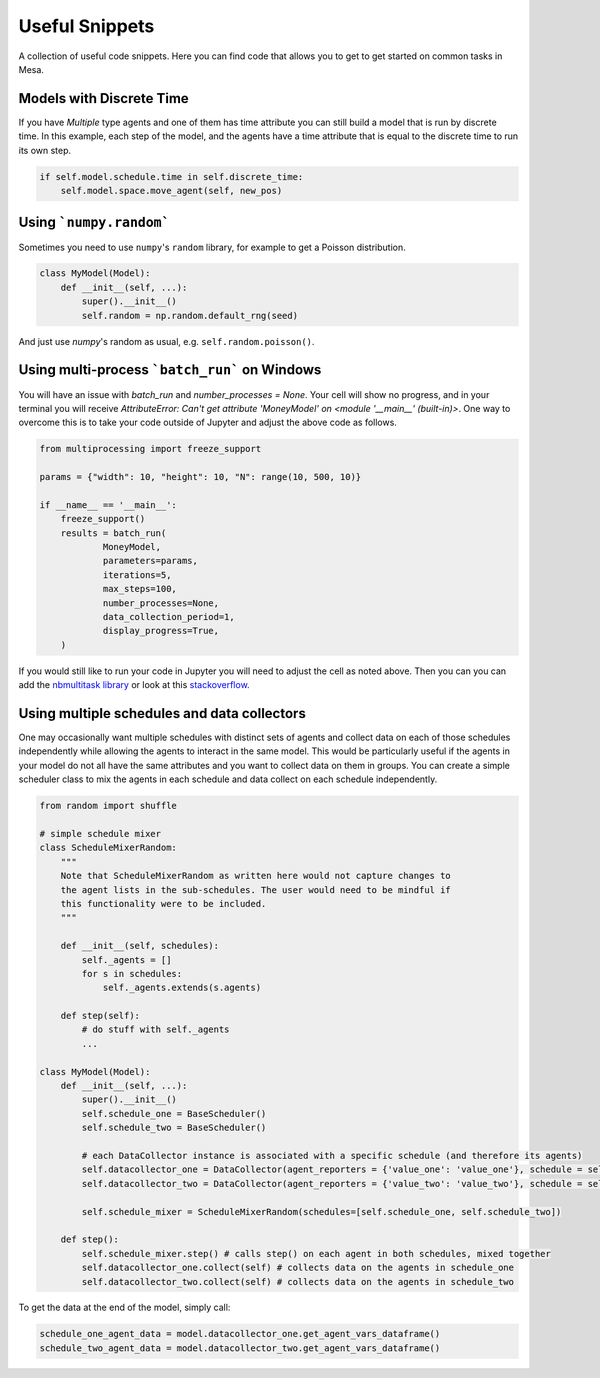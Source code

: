 Useful Snippets
===============

A collection of useful code snippets. Here you can find code that allows you to get to get started on common tasks in Mesa.

Models with Discrete Time
-------------------------
If you have `Multiple` type agents and one of them has time attribute you can still build a model that is run by discrete time. In this example, each step of the model, and the agents have a time attribute that is equal to the discrete time to run its own step.

.. code:: python

  if self.model.schedule.time in self.discrete_time:
      self.model.space.move_agent(self, new_pos)


Using ```numpy.random```
-------------

Sometimes you need to use ``numpy``'s ``random`` library, for example to get a Poisson distribution.

.. code:: python

  class MyModel(Model):
      def __init__(self, ...):
          super().__init__()
          self.random = np.random.default_rng(seed)

And just use `numpy`'s random as usual, e.g. ``self.random.poisson()``.

Using multi-process ```batch_run``` on Windows
-------------

You will have an issue with `batch_run` and `number_processes = None`. Your cell will
show no progress, and in your terminal you will receive *AttributeError: Can't get attribute 'MoneyModel' on
<module '__main__' (built-in)>*. One way to overcome this is to take your code outside of Jupyter and adjust the above
code as follows.


.. code:: python

    from multiprocessing import freeze_support

    params = {"width": 10, "height": 10, "N": range(10, 500, 10)}

    if __name__ == '__main__':
        freeze_support()
        results = batch_run(
                MoneyModel,
                parameters=params,
                iterations=5,
                max_steps=100,
                number_processes=None,
                data_collection_period=1,
                display_progress=True,
        )


If you would still like to run your code in Jupyter you will need to adjust the cell as noted above. Then you can
you can add the `nbmultitask library <(https://nbviewer.org/github/micahscopes/nbmultitask/blob/39b6f31b047e8a51a0fcb5c93ae4572684f877ce/examples.ipynb)>`__
or look at this `stackoverflow <https://stackoverflow.com/questions/50937362/multiprocessing-on-python-3-jupyter>`__.

Using multiple schedules and data collectors
-------------

One may occasionally want multiple schedules with distinct sets of agents and collect data on each of those schedules independently while allowing the agents to interact in the same model. This would be particularly useful if the agents in your model do not all have the same attributes and you want to collect data on them in groups. You can create a simple scheduler class to mix the agents in each schedule and data collect on each schedule independently.

.. code:: python

  from random import shuffle

  # simple schedule mixer
  class ScheduleMixerRandom:
      """
      Note that ScheduleMixerRandom as written here would not capture changes to
      the agent lists in the sub-schedules. The user would need to be mindful if
      this functionality were to be included.
      """

      def __init__(self, schedules):
          self._agents = []
          for s in schedules:
              self._agents.extends(s.agents)

      def step(self):
          # do stuff with self._agents
          ...

  class MyModel(Model):
      def __init__(self, ...):
          super().__init__()
          self.schedule_one = BaseScheduler()
          self.schedule_two = BaseScheduler()

          # each DataCollector instance is associated with a specific schedule (and therefore its agents)
          self.datacollector_one = DataCollector(agent_reporters = {'value_one': 'value_one'}, schedule = self.schedule_one)
          self.datacollector_two = DataCollector(agent_reporters = {'value_two': 'value_two'}, schedule = self.schedule_two)

          self.schedule_mixer = ScheduleMixerRandom(schedules=[self.schedule_one, self.schedule_two])

      def step():
          self.schedule_mixer.step() # calls step() on each agent in both schedules, mixed together
          self.datacollector_one.collect(self) # collects data on the agents in schedule_one
          self.datacollector_two.collect(self) # collects data on the agents in schedule_two




To get the data at the end of the model, simply call:

.. code:: python

  schedule_one_agent_data = model.datacollector_one.get_agent_vars_dataframe()
  schedule_two_agent_data = model.datacollector_two.get_agent_vars_dataframe()
